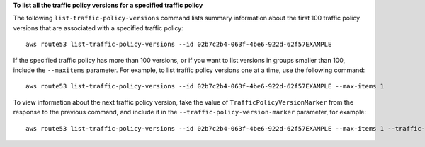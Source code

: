 **To list all the traffic policy versions for a specified traffic policy**

The following ``list-traffic-policy-versions`` command lists summary information about the first 100 traffic policy versions that are associated with a specified traffic policy::

  aws route53 list-traffic-policy-versions --id 02b7c2b4-063f-4be6-922d-62f57EXAMPLE

If the specified traffic policy has more than 100 versions, or if you want to list versions in groups smaller than 100, include the ``--maxitems`` parameter. For example, to list traffic policy versions one at a time, use the following command::

  aws route53 list-traffic-policy-versions --id 02b7c2b4-063f-4be6-922d-62f57EXAMPLE --max-items 1

To view information about the next traffic policy version, take the value of ``TrafficPolicyVersionMarker`` from the response to the previous command, and include it in the ``--traffic-policy-version-marker`` parameter, for example::

  aws route53 list-traffic-policy-versions --id 02b7c2b4-063f-4be6-922d-62f57EXAMPLE --max-items 1 --traffic-policy-version-marker 1